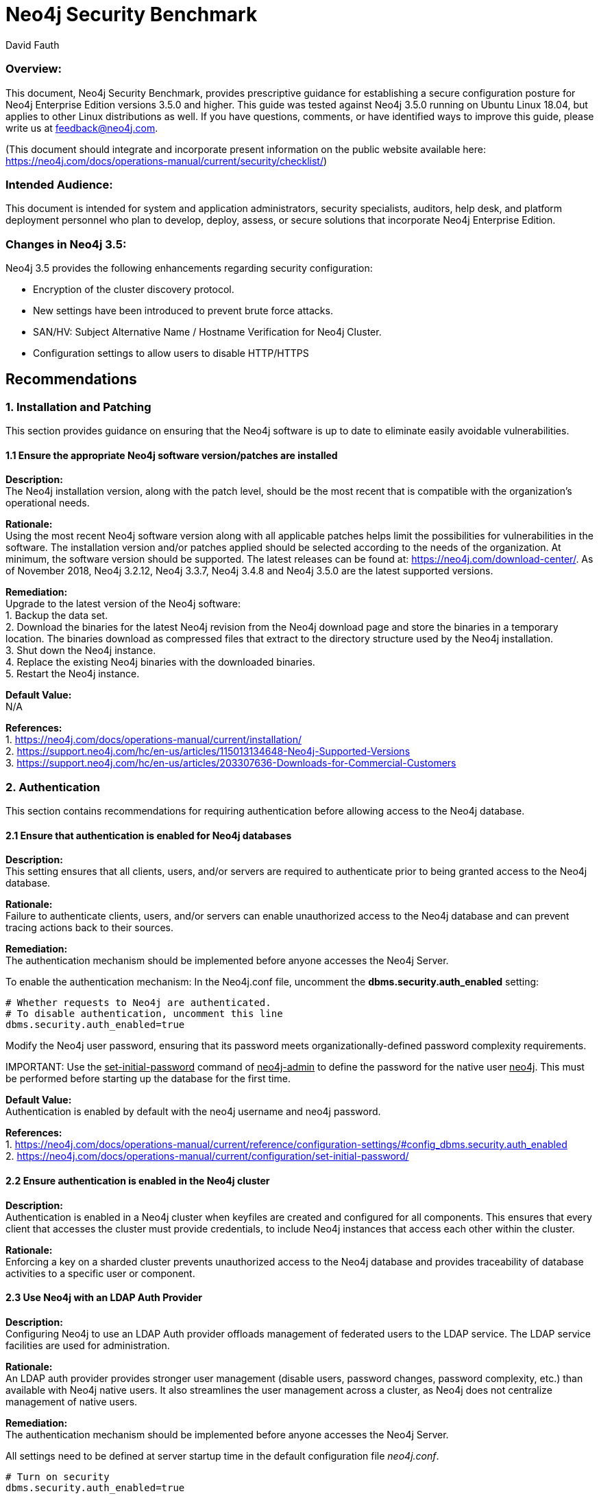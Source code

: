 = Neo4j Security Benchmark
:slug: neo4j-security-benchmark
:author: David Fauth
:neo4j-versions: 3.5
:tags: operations, security, configuration
:public:
:category: operations

=== Overview:

This document, Neo4j Security Benchmark, provides prescriptive guidance for establishing a secure configuration posture for Neo4j Enterprise Edition versions 3.5.0 and higher. This guide was tested against Neo4j 3.5.0 running on Ubuntu Linux 18.04, but applies to other Linux distributions as well. If you have questions, comments, or have identified ways to improve this guide, please write us at feedback@neo4j.com.

(This document should integrate and incorporate present information on the public website available here:  https://neo4j.com/docs/operations-manual/current/security/checklist/) 

=== Intended Audience:

This document is intended for system and application administrators, security specialists,
auditors, help desk, and platform deployment personnel who plan to develop, deploy,
assess, or secure solutions that incorporate Neo4j Enterprise Edition.

=== Changes in Neo4j 3.5:
Neo4j 3.5 provides the following enhancements regarding security configuration:

* Encryption of the cluster discovery protocol.
* New settings have been introduced to prevent brute force attacks.
* SAN/HV: Subject Alternative Name / Hostname Verification for Neo4j Cluster.
* Configuration settings to allow users to disable HTTP/HTTPS

== Recommendations
=== 1. Installation and Patching
This section provides guidance on ensuring that the Neo4j software is up to date to eliminate easily avoidable vulnerabilities.

==== 1.1 Ensure the appropriate Neo4j software version/patches are installed
*Description:* +
The Neo4j installation version, along with the patch level, should be the most recent that is compatible with the organization's operational needs.

*Rationale:* +
Using the most recent Neo4j software version along with all applicable patches helps limit the possibilities for vulnerabilities in the software. The installation version and/or patches applied should be selected according to the needs of the organization. At minimum, the software version should be supported. The latest releases can be found at: https://neo4j.com/download-center/. As of November 2018, Neo4j 3.2.12, Neo4j 3.3.7, Neo4j 3.4.8 and Neo4j 3.5.0 are the latest supported versions.

*Remediation:* +
Upgrade to the latest version of the Neo4j software:  +
1. Backup the data set. +
2. Download the binaries for the latest Neo4j revision from the Neo4j download
page and store the binaries in a temporary location. The binaries download as compressed
files that extract to the directory structure used by the Neo4j installation. +
3. Shut down the Neo4j instance. +
4. Replace the existing Neo4j binaries with the downloaded binaries. +
5. Restart the Neo4j instance. +

*Default Value:* +
N/A

*References:* +
1. https://neo4j.com/docs/operations-manual/current/installation/ +
2. https://support.neo4j.com/hc/en-us/articles/115013134648-Neo4j-Supported-Versions  +
3. https://support.neo4j.com/hc/en-us/articles/203307636-Downloads-for-Commercial-Customers  +

=== 2. Authentication
This section contains recommendations for requiring authentication before allowing access to the Neo4j database.

==== 2.1 Ensure that authentication is enabled for Neo4j databases
*Description:* +
This setting ensures that all clients, users, and/or servers are required to authenticate prior to being granted access to the Neo4j database.

*Rationale:* +
Failure to authenticate clients, users, and/or servers can enable unauthorized access to the Neo4j database and can prevent tracing actions back to their sources.

*Remediation:* +
The authentication mechanism should be implemented before anyone accesses the Neo4j Server.

To enable the authentication mechanism:
In the Neo4j.conf file, uncomment the *dbms.security.auth_enabled* setting:

----
# Whether requests to Neo4j are authenticated.
# To disable authentication, uncomment this line
dbms.security.auth_enabled=true
----

Modify the Neo4j user password, ensuring that its password meets organizationally-defined
password complexity requirements.

IMPORTANT: 
Use the +++<u>set-initial-password</u>+++ command of +++<u>neo4j-admin</u>+++ to define the password for the native user +++<u>neo4j</u>+++. This must be performed before starting up the database for the first time.

*Default Value:* +
Authentication is enabled by default with the neo4j username and neo4j password. 

*References:* +
1. https://neo4j.com/docs/operations-manual/current/reference/configuration-settings/#config_dbms.security.auth_enabled +
2. https://neo4j.com/docs/operations-manual/current/configuration/set-initial-password/  +

==== 2.2 Ensure authentication is enabled in the Neo4j cluster
*Description:* +
Authentication is enabled in a Neo4j cluster when keyfiles are created and configured for all components. This ensures that every client that accesses the cluster must provide credentials, to include Neo4j instances that access each other within the cluster.

*Rationale:* +
Enforcing a key on a sharded cluster prevents unauthorized access to the Neo4j database and provides traceability of database activities to a specific user or component.

==== 2.3 Use Neo4j with an LDAP Auth Provider
*Description:* +
Configuring Neo4j to use an LDAP Auth provider offloads management of federated users to the LDAP service. The LDAP service facilities are used for administration. 

*Rationale:* +
An LDAP auth provider provides stronger user management (disable users, password changes, password complexity, etc.) than available with Neo4j native users. It also streamlines the user management across a cluster, as Neo4j does not centralize management of native users.

*Remediation:* +
The authentication mechanism should be implemented before anyone accesses the Neo4j Server.

All settings need to be defined at server startup time in the default configuration file _neo4j.conf_. 

----
# Turn on security
dbms.security.auth_enabled=true

# Choose LDAP connector as security provider for both authentication and authorization
dbms.security.auth_provider=ldap
----

See https://neo4j.com/docs/operations-manual/current/security/authentication-authorization/ldap-integration/#_configuration_for_active_directory for details on configuring Neo4j to use an LDAP Auth provider.

In environments where you need both LDAP authentication as well as some native user accounts, there is a way to allow this in Neo4j 3.1 and newer. Use the configuration setting dbms.security.auth_providers instead of the singular version dbms.security.auth_provider. This will allow you to supply a list of providers to use for authentication.

*Default Value:* +
Not configured

*References:* +
1. https://neo4j.com/docs/operations-manual/current/security/authentication-authorization/ldap-integration/#_configuration_for_active_directory +
2. https://support.neo4j.com/hc/en-us/articles/360000586268-Configure-Neo4j-to-authenticate-users-from-different-OUs-using-the-Active-Directory-attribute-samAccountName  +
3. https://support.neo4j.com/hc/en-us/articles/115013527168-How-do-I-allow-for-authentication-using-Active-Directory-attribute-samAccountName +
4. https://support.neo4j.com/hc/en-us/articles/115008871987-How-to-configure-mixed-mode-security-native-and-LDAP-in-Neo4j +

==== 2.4 Use Neo4j with Kerberos (Optional)
*Description:* +
The official Neo4j Kerberos add-on can be used to extend Neo4j with Kerberos authentication.

*Rationale:* +
The official Neo4j Kerberos add-on provides authentication and should be used in conjunction with another provider such as LDAP for authorization.

*Remediation:* +
Consult with Neo4j Support to configure the Kerberos add-on.

*Default Value:* +
Not configured

*References:* +
1. https://neo4j.com/download/neo4j-addon-kerberos/ +

==== 2.5 Configure User Authentication Maximum Failed Attempts
*Description:* +
When using Neo4j native user management, configure the maximum failed attempts to guard against brute force attacks.

*Rationale:* +
Configuring the maximum failed attempts will help minimize the chance of a successful brute force attack (avoid an attacker guessing a password by constantly requesting authentication to the server).

*Remediation:* +
In the Neo4j.conf file, add the *dbms.security.auth_max_failed_attempts* configuration parameter:
----
dbms.security.auth_max_failed_attempts=10
----

The default value for this parameter is 3.

*Default Value:* +
Not configured

*Note:* +
1. Neo4j native user management does not have strong password requirements to include password length, complexity or expiration and may not meet stringent password requirements. +
2. The settings are per-user, i.e. the server keeps a list of the number of consecutive failed attempts to login for each user. +
3. The settings are global, i.e. they apply to all the users. +

*References:* +
1. https://neo4j.com/docs/operations-manual/current/reference/configuration-settings/#config_dbms.security.auth_max_failed_attempts

==== 2.6 Configure User Authentication Lockout Time
*Description:* +
When using Neo4j native user management, configure the user lockout time after unsuccessful authentication attempts to guard against brute force attacks.

*Rationale:* +
Configuring the user lockout time will help minimize the chance of a successful brute force attack (avoid an attacker guessing a password by constantly requesting authentication to the server).

*Remediation:* +
In the Neo4j.conf file, add the *dbms.security.auth_lock_time* configuration parameter:
----
dbms.security.auth_lock_time=10
----

The default value for this parameter is 5. The unit of measure for this parameter is seconds.

*Default Value:* +
Not configured

*Note:* +
1. Neo4j native user management does not have strong password requirements to include password length, complexity or expiration and may not meet stringent password requirements. +
2. The settings are per-user, i.e. the server keeps a list of the number of consecutive failed attempts to login for each user. +
3. The settings are global, i.e. they apply to all the users. +

*References:* +
1. https://neo4j.com/docs/operations-manual/current/reference/configuration-settings/#config_dbms.security.auth_lock_time +

=== 3. Encryption
This section contains recommendations configuring Neo4j to use encryption ensures that sensitive data and passwords are not passed over the network in clear text.

==== 3.1 Require TLS for Bolt Connections
*Rationale:* +
The bolt protocol can operate either encrypted or unencrypted. This setting ensures that unencrypted mode may not be used by clients. This in turn ensures that unencrypted data and authorization information never crosses the wire.

*Remediation:* +
In the Neo4j.conf file, configure the *dbms.connector.bolt.tls_level* configuration parameter:
----
dbms.connector.bolt.tls_level=REQUIRED
----

*References:* +
1. https://neo4j.com/docs/operations-manual/current/reference/configuration-settings/#config_dbms.connector.bolt.tls_level +

==== 3.2 Install a signed TLS certificate
*Rationale:* +
The bolt protocol can operate either encrypted or unencrypted. This setting ensures that unencrypted mode may not be used by clients. This in turn ensures that unencrypted data and authorization information never crosses the wire.

*Remediation:* +
Use SSL certificates issued from a trusted Certificate Authority.
1. For configuring your Neo4j installation to use encrypted communication, refer to https://neo4j.com/docs/operations-manual/current/security/ssl-framework/ [Section 7.3, “Unified SSL framework”]. +
2. For configuring your Bolt and/or HTTPS connectors, refer to https://neo4j.com/docs/operations-manual/current/configuration/connectors/ [Section 3.6, “Configure Neo4j connectors”]. +
3. If using LDAP, configure your LDAP system with encryption via StartTLS; see the section called https://neo4j.com/docs/operations-manual/current/security/authentication-authorization/ldap-integration/#ldap-encrypted-starttls[“Use LDAP with encryption via StartTLS”]. +

*References:* +

*Default Value:* +
Not configured

==== 3.3 Disable HTTP Port
*Rationale:* +
Data passed over the http port is unencrypted. 

*Remediation:* +
You can disable the HTTP port by setting the dbms.connector.http.enabled parameter to false.

----
# HTTP Connector. There must be exactly one HTTP connector.
dbms.connector.http.enabled=false
----

*Default Value:* +
dbms.connector.https.enabled=true

*References:* +
1. https://neo4j.com/docs/operations-manual/current/reference/configuration-settings/#config_dbms.connector.http.enabled +

=== 4. Neo4j Browser
This section contains recommendations for enhancing the Neo4j browser security and other http security measures.

==== 4.1 Ensure Neo4j Browser does not cache login information
*Description:* +
The Neo4j browser requires a username / password for login. This setting ensures that all clients using the Neo4j browser are required to login each time and that the login credentials are not maintained.

*Rationale:* +
Enforcing a login each time prevents unauthorized access to the Neo4j database and provides traceability of database activities to a specific user or component.

*Remediation:* +
The browser login should be implemented before anyone accesses the Neo4j Server.

To disable the browser from retaining connection credentials:

In the Neo4j.conf file, add the browser.retain_connection_credentials configuration parameter:

----
browser.retain_connection_credentials=false
----

*Default Value:* +
Not configured

*References:* +
1. https://neo4j.com/docs/operations-manual/current/reference/configuration-settings/#config_browser.retain_connection_credentials +

==== 4.2 Implement Neo4j Browser Time-Out
*Description:* +
The Neo4j browser requires a username / password for login. This setting ensures that a client using the Neo4j browser will be logged out after a period of inactivity. 

*Rationale:* +
Enforcing a time-out after a period of inactivity prevents unauthorized access to the Neo4j database.

*Remediation:* +
The browser time-out setting should be implemented before anyone accesses the Neo4j Server.

To enable the browser time-out:

In the Neo4j.conf file, add the *browser.credential_timeout* configuration parameter and configure it to the appropriate setting.

----
browser.credential_timeout=5m
----

*Default Value:* +
Not configured

*References:* +
1. https://neo4j.com/docs/operations-manual/current/reference/configuration-settings/#config_browser.credential_timeout +

==== 4.3 Configure CORS Headers
*Description:* +
The Access-Control-Allow-Origin response header indicates whether the response can be shared with resources with the given origin. For requests without credentials, the server may specify "*" as a wildcard, thereby allowing any origin to access the resource. 

It may be necessary to specify the CORS response header to limit access to a specific URI. 

*Rationale:* +
Enabling a specific CORS response header limits the ability to access the website.

*Remediation:* +
To specify a specific CORS response header:

In the Neo4j.conf file, add the *dbms.connectors.access_control_allow_origin* parameter and configure it to the appropriate setting. The expected value is a string.

----
dbms.security.http_access_control_allow_origin=http://neo4j.com
----

*Default Value:* +
dbms.security.http_access_control_allow_origin=*

*References:* +
1. https://neo4j.com/docs/operations-manual/current/reference/configuration-settings/#config_dbms.security.http_access_control_allow_origin +

==== 4.4 Set HTTP Strict-Transport-Security (HSTS) Response Header
*Description:* +
The HTTP Strict-Transport-Security (HSTS) header tells browsers that a webpage should only be accessed using HTTPS instead of HTTP. It is attached to every HTTPS response. 

*Rationale:* +
Enabling the HSTS Response Header ensures that the browser is only available via HTTPS.

*Remediation:* +
To enable the HSTS header:

In the Neo4j.conf file, add the *dbms.security.http_strict_transport_security* parameter and configure it to the appropriate setting.

----
dbms.security.http_strict_transport_security=Strict-Transport-Security: max-age=31536000; includeSubDomains
----

*Default Value:* +
Not set.

*References:* +
1. https://neo4j.com/docs/operations-manual/current/reference/configuration-settings/#config_dbms.security.http_strict_transport_security +
2. https://developer.mozilla.org/en-US/docs/Web/HTTP/Headers/Strict-Transport-Security +
3. https://www.owasp.org/index.php/HTTP_Strict_Transport_Security_Cheat_Sheet +


=== 5. Disable the UDC Data Collector
*Description:* +
The Neo4j Usage Data Collector, UDC, is a subsystem that gathers usage data, reporting it to the UDC-server at udc.neo4j.org. It is easy to disable, and does not collect any data that is confidential.

*Rationale:* +
Disabling the Usage Data Collector prevents any data from being sent to a third-party server. 

*Remediation:* +
Disabling the Usage Data Collector should be implemented before anyone accesses the Neo4j Server.

To disable the Usage Data Collector:

In the Neo4j.conf file, add the dbms.udc.disabled configuration parameter and configure it to the appropriate setting.

----
dbms.udc.enabled=false
----

*Default Value:* +
dbms.udc.enabled=true

*References:* +
1. https://neo4j.com/docs/operations-manual/current/configuration/usage-data-collector/ +
2. https://neo4j.com/docs/operations-manual/current/reference/configuration-settings/#config_dbms.udc.enabled +

=== 7. Data Encryption
This section contains recommendations for securing data at rest (stored) and data in motion (transiting) for Neo4j.

==== 7.1 Ensure TLS or SSL protects all network communications
*Description:* +
Use TLSv1.2 or SSL to protect all incoming and outgoing connections. This should include using TLS or SSL to encrypt communication between a Neo4j cluster as well as between all applications and Neo4j. 

*Rationale:* +
This prevents sniffing of cleartext traffic between Neo4j servers or performing a man-in-the-middle attack of Neo4j.

*Audit:* +
To verify that system activity is being audited for Neo4j, inspect the neo4j.conf file for the following settings:
----
nmap --script ssl-enum-ciphers -p 5000 localhost
nmap --script ssl-enum-ciphers -p 6000 localhost
nmap --script ssl-enum-ciphers -p 7000 localhost
nmap --script ssl-enum-ciphers -p 7473 localhost
----

*Remediation:* +
Configure Neo4j servers to require the use of SSL or TLS to encrypt all Neo4j network communications.

To implement SSL or TLS to encrypt all Neo4j network communication, review the referenced section of our manual.

1. Read the following 2 sections in the Operations Manual: https://neo4j.com/docs/operations-manual/current/security/ssl-framework/ and then read: https://neo4j.com/docs/operations-manual/current/clustering/intra-cluster-encryption/ +
2. Make sure your Java installation supports JCE or the ciphers won’t work. See https://neo4j.com/docs/operations-manual/current/security/ssl-framework/#ssl-java-configuration +
3. Run nmap --script ssl-enum-ciphers localhost to determine what ciphers are available. +
4. Configure intermediate certificates and server certificates per https://neo4j.com/docs/operations-manual/current/clustering/causal-clustering/intra-cluster-encryption/ +

*Default Value:* +
Not configured.

*References:* +
1. https://neo4j.com/docs/operations-manual/current/security/ssl-framework/ +
2. https://neo4j.com/docs/operations-manual/current/clustering/causal-clustering/intra-cluster-encryption/ +
3. https://neo4j.com/docs/operations-manual/current/security/ssl-framework/#ssl-java-configuration +

*Notes:* +
Neo4j drivers enable TLSv1.2 by default.

==== 7.2 Configure Cluster Discovery to use AKKA
*Description:* +
Configure the cluster discovery to use AKKA to enable secure cluster discovery communications.

*Rationale:* +
The Clustering Discovery Service, i.e. the communication to implement service discovery among the members of a Neo4j cluster, is secured via TLS. This prevents transmission of cluster discovery communications in clear text.

*Audit:* +
To verify that the server has enabled SSL or TLS usage for cluster discover, run one of the following commands:

----
nmap --script ssl-enum-ciphers -p 5000 localhost
----

*Remediation:* +
Configure Neo4j servers to require the use of SSL or TLS to encrypt all Neo4j cluster discovery communications.

----
causal_clustering.middleware_type=akka
causal_clustering.discovery_implementation=akka
----

*Default Value:* +
Not configured. 
Neo4j uses Hazelcast by default.

*Supported Versions:* +
This feature is only available in a Causal Clustered environment and only available on versions 3.5 or later.

==== 7.3 Encrypt Data Backups
*Description:* +
Use TLSv1.2 or SSL to protect all data backups.

*Rationale:* +
This prevents sniffing of cleartext traffic when performing a Neo4j backup.

*Audit:* +
To verify that the server has enabled SSL or TLS usage, run the following commands:

----
nmap --script ssl-enum-ciphers -p 6362 localhost
----

*Remediation:* +
Configure Neo4j servers to require the use of SSL or TLS to encrypt all Neo4j network communications.

To implement SSL or TLS to encrypt all Neo4j network communication, review the referenced section of our manual.

1. Read the following 2 sections in the Operations Manual: https://neo4j.com/docs/operations-manual/current/security/ssl-framework/ and then read: https://neo4j.com/docs/operations-manual/current/clustering/intra-cluster-encryption/ +
2. Make sure your Java installation supports JCE or the ciphers won’t work. See https://neo4j.com/docs/operations-manual/current/clustering/causal-clustering/intra-cluster-encryption/#_java_specfic_considerations +
3. Run nmap --script ssl-enum-ciphers localhost to determine what ciphers are available. +
4. Configure intermediate certificates and server certificates per https://neo4j.com/docs/operations-manual/current/clustering/intra-cluster-encryption/ +
5. Enable encryption on the backup service for Causal Clustering instances. +

*Default Value:* +
Not configured. 

*Supported Versions:* +
This feature is only available in a Causal Clustered environment and only available on versions 3.4 or later.

*References:* +
1. https://neo4j.com/docs/operations-manual/current/security/ssl-framework/   +
2. https://neo4j.com/docs/operations-manual/current/clustering/intra-cluster-encryption/ +
3. https://neo4j.com/docs/operations-manual/current/clustering/causal-clustering/intra-cluster-encryption/#_java_specfic_considerations +

==== 7.4 Change default backup port
*Description:* +
Modify backup port from the default setting of 6362.

*Rationale:* +
This prevents access to the backup by sniffing for servers with ports 6362.

*Remediation:* +
Configure Neo4j.conf to use a different backup port.
----
#dbms.backup.address=0.0.0.0:6362
----

*Default Value:* +
6362

*References:* +
1. https://neo4j.com/docs/operations-manual/current/configuration/ports/ +


=== 8. Activity Logging
This section contains recommendations related to configuring activity logging in Neo4j.

==== 8.1 Ensure that system activity is audited

*Description:* +
Track access to Neo4j. Neo4j Enterprise includes a system auditing facility that can record system events (e.g.m user operations, connection events) on a Neo4j instance. These audit records permit forensic analysis and allow administrators to verify proper controls.

*Rationale:* +
System level logs can be handy while troubleshooting an operational problem or handling a security incident.

*Audit:* +
To verify that system activity is being audited for Neo4j, inspect the neo4j.conf file for the following settings:
----
dbms.directories.logs=logs

# Log level for the security log. One of DEBUG, INFO, WARN and ERROR.
#dbms.logs.security.level=INFO

# Threshold for rotation of the security log.
#dbms.logs.security.rotation.size=20m

# Minimum time interval after last rotation of the security log before it may be rotated again.
#dbms.logs.security.rotation.delay=300s

# Maximum number of history files for the security log.
#dbms.logs.security.rotation.keep_number=7

----

*Remediation:* +
1. Set the value of dbms.directories.logs.destination to the appropriate destination. +
2. Set the value of dbms.logs.security.level to the appropriate setting. +
3. Set the value of dbms.logs.security.rotation.keep_number to the appropriate number of logs to keep. +

*Default Value:* +
dbms.directories.logs=logs +
dbms.logs.security.level=INFO +
dbms.logs.security.rotation.size=20m +
dbms.logs.security.rotation.delay=300s +
dbms.logs.security.rotation.keep_number=7 +


*References:* +
1. https://neo4j.com/docs/operations-manual/current/configuration/file-locations/  +
2. https://neo4j.com/docs/operations-manual/current/monitoring/logging/security-events-logging/#security-events-logging  +

=== 9. Operating System Hardening
This section contains recommendations related to hardening the operating system running
below Neo4j.

==== 9.1 Neo4j Database Running with Least Privileges

*Description:* +
This setting ensures that the Neo4j service runs as a least privileged user.

*Rationale:* +
Anyone who has been a victim of viruses, worms, and other malicious software (malware) will appreciate the security principle of “least privilege.” If all processes ran with the smallest set of privileges needed to perform the user's tasks, it would be more difficult for malicious and annoying software to infect a machine and propagate to other machines.

*Remediation:* +
Create a user that’s only used for installing and running neo4j and directly related processes. This user must not have administrative rights to the system.

The user that Neo4j runs as must have the following permissions:

*Read Only* +
* conf +
* import +
* bin +
* lib +
* plugins +

*Read and write* +
* data +
* logs +
* Metrics +

*Execute* +
* all files in _bin_ +

==== 9.2 Ensure that Neo4j uses non-default ports

*Description:* +
Changing the ports used by Neo4j makes it harder for attackers to find the database and
target it.

*Rationale:* +
Standard ports are used in automated attacks and by attackers to verify which applications
are running on a server.

*Remediation:* +
Change the default ports used by the Neo4j server.

*Audit:* +
Review the neo4j.conf file for:

* dbms.backup.address +
* dbms.connector.bolt.listen_address + 
* dbms.connector.http.listen_address +
* dbms.connector.https.listen_address +
* causal_clustering.discovery_listen_address +
* causal_clustering.transaction_listen_address +
* causal_clustering.raft_listen_address +

*Impact:* + 
Hackers frequently scan IP addresses for commonly used ports, so it's not uncommon to
use a different port to "fly under the radar". This is just to avoid detection, other than that
there is no added safety by using a different port.

*References:* +
1. https://neo4j.com/docs/operations-manual/current/configuration/ports/  +

==== 9.3 Ensure that operating system resource limits are set for Neo4j

*Description:* +
Operating systems provide ways to limit and control the usage of system resources such as
threads, files, and network connections on a per-process and per-user basis.

*Rationale:* +
These limits prevent a single user from consuming too many system resources.

*Audit:* +
To verify the resource limits set for Neo4j, run the following commands.

Extract the process ID for Neo4j:

----
 ps -ef | grep neo4j
----

View the ulimits associated with that process number:

----
 cat /proc/1322/limits
----

*Remediation:* +
Every deployment may have unique requirements and settings. Recommended thresholds
and settings are particularly important for Neo4j deployments:

* f (file size): unlimited +
* t (cpu time): unlimited +
* v (virtual memory): unlimited [1] +
* n (open files): 40000 +
* m (memory size): unlimited [1] [2] +
* u (processes/threads): 64000 +

Restart the Neo4j instances after changing the ulimit settings to ensure that the changes take effect.

*Default Value:* +
Not configured.

*References:* +
1. https://neo4j.com/developer/guide-performance-tuning/ + 
2. https://neo4j.com/docs/operations-manual/current/installation/linux/tarball/#linux-open-files 


=== 10. Disable Deprecated Neo4j Utilities
This section contains recommendations related to disabling deprecated utilities.

==== 10.1 Neo4j-Shell

*Description:* +
This setting ensures that the Neo4j-Shell utility is disabled.

*Rationale:* +
Neo4j-shell does not use authentication / authorization when connecting to the Neo4j database. 

*Remediation:* +
Ensure that Neo4j-Shell is not enabled in Neo4j.conf. Alternately, you can remove the <neo4j>/lib/neo4j-shell-<version>.jar file.

----
# Enable a remote shell server which Neo4j Shell clients can log in to.
#dbms.shell.enabled=true

# The network interface IP the shell will listen on (use 0.0.0.0 for all interfaces).
#dbms.shell.host=127.0.0.1

# The port the shell will listen on, default is 1337.
#dbms.shell.port=1337
----

*Default Value:* +
Not enabled.

*References:* +
1. https://neo4j.com/docs/operations-manual/current/reference/configuration-settings/#config_dbms.shell.enabled +
2. https://neo4j.com/docs/operations-manual/current/reference/configuration-settings/#config_dbms.shell.port +

==== 10.2 JMX

*Description:* +
This setting ensures that remote JMX monitoring is disabled.

*Rationale:* +
JMX has several drawbacks: +
* It is based on the obsolete RMI protocol +
* It can trigger harmful functions like garbage collection +
* It can be used for nasty exploits like https://issues.apache.org/jira/browse/COLLECTIONS-580[invoking arbitrary code]

*Remediation:* +
JMX is not enabled by default. Neo4j provides other monitoring options which are described in our https://neo4j.com/docs/operations-manual/current/monitoring/[operations manual].
----
# Remote JMX monitoring, uncomment and adjust the following lines as needed. Absolute paths to jmx.access and
# jmx.password files are required.
# Also make sure to update the jmx.access and jmx.password files with appropriate permission roles and passwords,
# the shipped configuration contains only a read only role called 'monitor' with password 'Neo4j'.
# For more details, see: http://download.oracle.com/javase/8/docs/technotes/guides/management/agent.html
# On Unix based systems the jmx.password file needs to be owned by the user that will run the server,
# and have permissions set to 0600.
# For details on setting these file permissions on Windows see:
#     http://docs.oracle.com/javase/8/docs/technotes/guides/management/security-windows.html
#dbms.jvm.additional=-Dcom.sun.management.jmxremote.port=3637
#dbms.jvm.additional=-Dcom.sun.management.jmxremote.authenticate=true
#dbms.jvm.additional=-Dcom.sun.management.jmxremote.ssl=false
#dbms.jvm.additional=-Dcom.sun.management.jmxremote.password.file=/absolute/path/to/conf/jmx.password
#dbms.jvm.additional=-Dcom.sun.management.jmxremote.access.file=/absolute/path/to/conf/jmx.access
----

*Default Value:* +
Not enabled.

*References:* +
1. https://neo4j.com/docs/operations-manual/current/monitoring/ +

=== 11. Docker 
This section contains recommendations related to running Neo4j securely in Docker.

==== 11.1 Encryption

*Description:* +
This section describes security in Neo4j when running in a Docker container.

*Rationale:* +
Neo4j running in Docker can support Neo4j's native TLS support.

*Remediation:* +
To use your own key and certificate within the Docker container, provide an /ssl volume with the key and certificate inside. The files must be called neo4j.key and neo4j.cert. You must also publish port 7473 to access the HTTPS endpoint.
----
docker run --publish=7473:7473 --publish=7687:7687 --volume=$HOME/neo4j/ssl:/ssl neo4j:3.5
----

*Default Value:* +
Not enabled.

*References:* +
1. https://neo4j.com/docs/operations-manual/current/docker/security/ +
